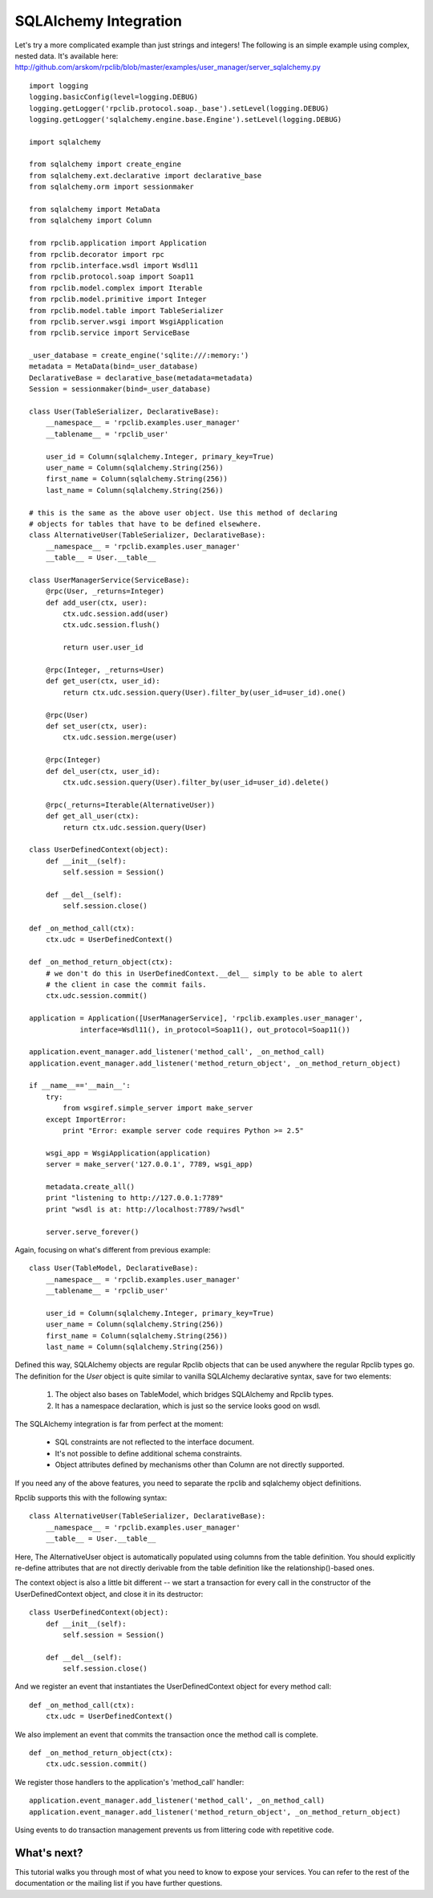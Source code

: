 
SQLAlchemy Integration
----------------------

Let's try a more complicated example than just strings and integers!
The following is an simple example using complex, nested data. It's available
here: http://github.com/arskom/rpclib/blob/master/examples/user_manager/server_sqlalchemy.py

::

    import logging
    logging.basicConfig(level=logging.DEBUG)
    logging.getLogger('rpclib.protocol.soap._base').setLevel(logging.DEBUG)
    logging.getLogger('sqlalchemy.engine.base.Engine').setLevel(logging.DEBUG)

    import sqlalchemy

    from sqlalchemy import create_engine
    from sqlalchemy.ext.declarative import declarative_base
    from sqlalchemy.orm import sessionmaker

    from sqlalchemy import MetaData
    from sqlalchemy import Column

    from rpclib.application import Application
    from rpclib.decorator import rpc
    from rpclib.interface.wsdl import Wsdl11
    from rpclib.protocol.soap import Soap11
    from rpclib.model.complex import Iterable
    from rpclib.model.primitive import Integer
    from rpclib.model.table import TableSerializer
    from rpclib.server.wsgi import WsgiApplication
    from rpclib.service import ServiceBase

    _user_database = create_engine('sqlite:///:memory:')
    metadata = MetaData(bind=_user_database)
    DeclarativeBase = declarative_base(metadata=metadata)
    Session = sessionmaker(bind=_user_database)

    class User(TableSerializer, DeclarativeBase):
        __namespace__ = 'rpclib.examples.user_manager'
        __tablename__ = 'rpclib_user'

        user_id = Column(sqlalchemy.Integer, primary_key=True)
        user_name = Column(sqlalchemy.String(256))
        first_name = Column(sqlalchemy.String(256))
        last_name = Column(sqlalchemy.String(256))

    # this is the same as the above user object. Use this method of declaring
    # objects for tables that have to be defined elsewhere.
    class AlternativeUser(TableSerializer, DeclarativeBase):
        __namespace__ = 'rpclib.examples.user_manager'
        __table__ = User.__table__

    class UserManagerService(ServiceBase):
        @rpc(User, _returns=Integer)
        def add_user(ctx, user):
            ctx.udc.session.add(user)
            ctx.udc.session.flush()

            return user.user_id

        @rpc(Integer, _returns=User)
        def get_user(ctx, user_id):
            return ctx.udc.session.query(User).filter_by(user_id=user_id).one()

        @rpc(User)
        def set_user(ctx, user):
            ctx.udc.session.merge(user)

        @rpc(Integer)
        def del_user(ctx, user_id):
            ctx.udc.session.query(User).filter_by(user_id=user_id).delete()

        @rpc(_returns=Iterable(AlternativeUser))
        def get_all_user(ctx):
            return ctx.udc.session.query(User)

    class UserDefinedContext(object):
        def __init__(self):
            self.session = Session()

        def __del__(self):
            self.session.close()

    def _on_method_call(ctx):
        ctx.udc = UserDefinedContext()

    def _on_method_return_object(ctx):
        # we don't do this in UserDefinedContext.__del__ simply to be able to alert
        # the client in case the commit fails.
        ctx.udc.session.commit()

    application = Application([UserManagerService], 'rpclib.examples.user_manager',
                interface=Wsdl11(), in_protocol=Soap11(), out_protocol=Soap11())

    application.event_manager.add_listener('method_call', _on_method_call)
    application.event_manager.add_listener('method_return_object', _on_method_return_object)

    if __name__=='__main__':
        try:
            from wsgiref.simple_server import make_server
        except ImportError:
            print "Error: example server code requires Python >= 2.5"

        wsgi_app = WsgiApplication(application)
        server = make_server('127.0.0.1', 7789, wsgi_app)

        metadata.create_all()
        print "listening to http://127.0.0.1:7789"
        print "wsdl is at: http://localhost:7789/?wsdl"

        server.serve_forever()

Again, focusing on what's different from previous example: ::

    class User(TableModel, DeclarativeBase):
        __namespace__ = 'rpclib.examples.user_manager'
        __tablename__ = 'rpclib_user'

        user_id = Column(sqlalchemy.Integer, primary_key=True)
        user_name = Column(sqlalchemy.String(256))
        first_name = Column(sqlalchemy.String(256))
        last_name = Column(sqlalchemy.String(256))

Defined this way, SQLAlchemy objects are regular Rpclib objects that can be used
anywhere the regular Rpclib types go. The definition for the `User` object is
quite similar to vanilla SQLAlchemy declarative syntax, save for two elements:

    #. The object also bases on TableModel, which bridges SQLAlchemy and Rpclib
       types.
    #. It has a namespace declaration, which is just so the service looks good
       on wsdl.

The SQLAlchemy integration is far from perfect at the moment:

    * SQL constraints are not reflected to the interface document.
    * It's not possible to define additional schema constraints.
    * Object attributes defined by mechanisms other than Column are not directly
      supported.

If you need any of the above features, you need to separate the rpclib and
sqlalchemy object definitions.

Rpclib supports this with the following syntax: ::

    class AlternativeUser(TableSerializer, DeclarativeBase):
        __namespace__ = 'rpclib.examples.user_manager'
        __table__ = User.__table__

Here, The AlternativeUser object is automatically populated using columns from
the table definition. You should explicitly re-define attributes that are not
directly derivable from the table definition like the relationship()-based ones.

The context object is also a little bit different -- we start a transaction for
every call in the constructor of the UserDefinedContext object, and close it in
its destructor: ::

    class UserDefinedContext(object):
        def __init__(self):
            self.session = Session()

        def __del__(self):
            self.session.close()

And we register an event that instantiates the UserDefinedContext object for
every method call: ::

    def _on_method_call(ctx):
        ctx.udc = UserDefinedContext()

We also implement an event that commits the transaction once the method call is
complete. ::

    def _on_method_return_object(ctx):
        ctx.udc.session.commit()

We register those handlers to the application's 'method_call' handler: ::

    application.event_manager.add_listener('method_call', _on_method_call)
    application.event_manager.add_listener('method_return_object', _on_method_return_object)

Using events to do transaction management prevents us from littering code with
repetitive code. 

What's next?
^^^^^^^^^^^^

This tutorial walks you through most of what you need to know to expose your
services. You can refer to the rest of the documentation or the mailing list
if you have further questions.

